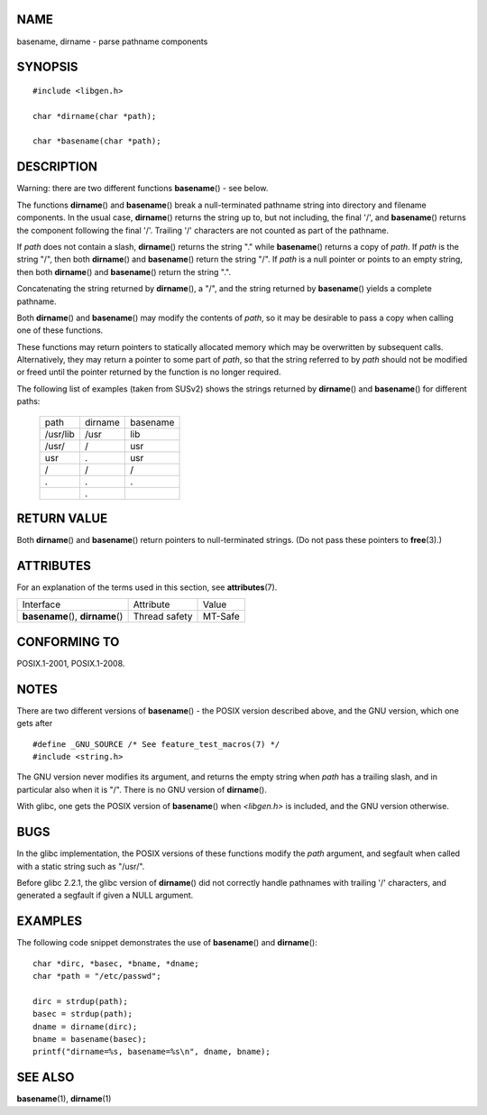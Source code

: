 NAME
====

basename, dirname - parse pathname components

SYNOPSIS
========

::

   #include <libgen.h>

   char *dirname(char *path);

   char *basename(char *path);

DESCRIPTION
===========

Warning: there are two different functions **basename**\ () - see below.

The functions **dirname**\ () and **basename**\ () break a
null-terminated pathname string into directory and filename components.
In the usual case, **dirname**\ () returns the string up to, but not
including, the final '/', and **basename**\ () returns the component
following the final '/'. Trailing '/' characters are not counted as part
of the pathname.

If *path* does not contain a slash, **dirname**\ () returns the string
"." while **basename**\ () returns a copy of *path*. If *path* is the
string "/", then both **dirname**\ () and **basename**\ () return the
string "/". If *path* is a null pointer or points to an empty string,
then both **dirname**\ () and **basename**\ () return the string ".".

Concatenating the string returned by **dirname**\ (), a "/", and the
string returned by **basename**\ () yields a complete pathname.

Both **dirname**\ () and **basename**\ () may modify the contents of
*path*, so it may be desirable to pass a copy when calling one of these
functions.

These functions may return pointers to statically allocated memory which
may be overwritten by subsequent calls. Alternatively, they may return a
pointer to some part of *path*, so that the string referred to by *path*
should not be modified or freed until the pointer returned by the
function is no longer required.

The following list of examples (taken from SUSv2) shows the strings
returned by **dirname**\ () and **basename**\ () for different paths:

   ======== ======= ========
   path     dirname basename
   /usr/lib /usr    lib
   /usr/    /       usr
   usr      .       usr
   /        /       /
   .        .       .
   ..       .       ..
   ======== ======= ========

RETURN VALUE
============

Both **dirname**\ () and **basename**\ () return pointers to
null-terminated strings. (Do not pass these pointers to **free**\ (3).)

ATTRIBUTES
==========

For an explanation of the terms used in this section, see
**attributes**\ (7).

================================= ============= =======
Interface                         Attribute     Value
**basename**\ (), **dirname**\ () Thread safety MT-Safe
================================= ============= =======

CONFORMING TO
=============

POSIX.1-2001, POSIX.1-2008.

NOTES
=====

There are two different versions of **basename**\ () - the POSIX version
described above, and the GNU version, which one gets after

::

    #define _GNU_SOURCE /* See feature_test_macros(7) */
    #include <string.h>

The GNU version never modifies its argument, and returns the empty
string when *path* has a trailing slash, and in particular also when it
is "/". There is no GNU version of **dirname**\ ().

With glibc, one gets the POSIX version of **basename**\ () when
*<libgen.h>* is included, and the GNU version otherwise.

BUGS
====

In the glibc implementation, the POSIX versions of these functions
modify the *path* argument, and segfault when called with a static
string such as "/usr/".

Before glibc 2.2.1, the glibc version of **dirname**\ () did not
correctly handle pathnames with trailing '/' characters, and generated a
segfault if given a NULL argument.

EXAMPLES
========

The following code snippet demonstrates the use of **basename**\ () and
**dirname**\ ():

::

   char *dirc, *basec, *bname, *dname;
   char *path = "/etc/passwd";

   dirc = strdup(path);
   basec = strdup(path);
   dname = dirname(dirc);
   bname = basename(basec);
   printf("dirname=%s, basename=%s\n", dname, bname);

SEE ALSO
========

**basename**\ (1), **dirname**\ (1)
